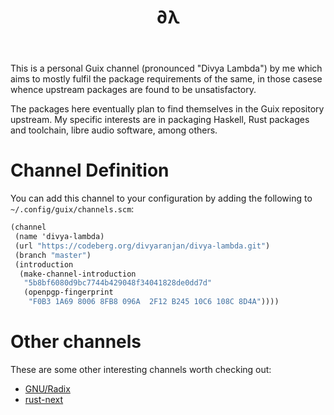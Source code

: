 #+TITLE: ∂λ
#+OPTIONS: toc:nil num: nil

This is a personal Guix channel (pronounced "Divya Lambda") by me which aims to mostly fulfil the package requirements of the same, in those casese whence upstream packages are found to be unsatisfactory.

The packages here eventually plan to find themselves in the Guix repository upstream. My specific interests are in packaging Haskell, Rust packages and toolchain, libre audio software, among others.

* Channel Definition
You can add this channel to your configuration by adding the following to =~/.config/guix/channels.scm=:

#+begin_src scheme
  (channel
   (name 'divya-lambda)
   (url "https://codeberg.org/divyaranjan/divya-lambda.git")
   (branch "master")
   (introduction
    (make-channel-introduction
     "5b8bf6080d9bc7744b429048f34041828de0dd7d"
     (openpgp-fingerprint
      "F0B3 1A69 8006 8FB8 096A  2F12 B245 10C6 108C 8D4A"))))
#+end_src

* Other channels
These are some other interesting channels worth checking out:

- [[https://codeberg.org/anemofilia/radix][GNU/Radix]]
- [[https://github.com/umanwizard/guix-rust-next][rust-next]]
